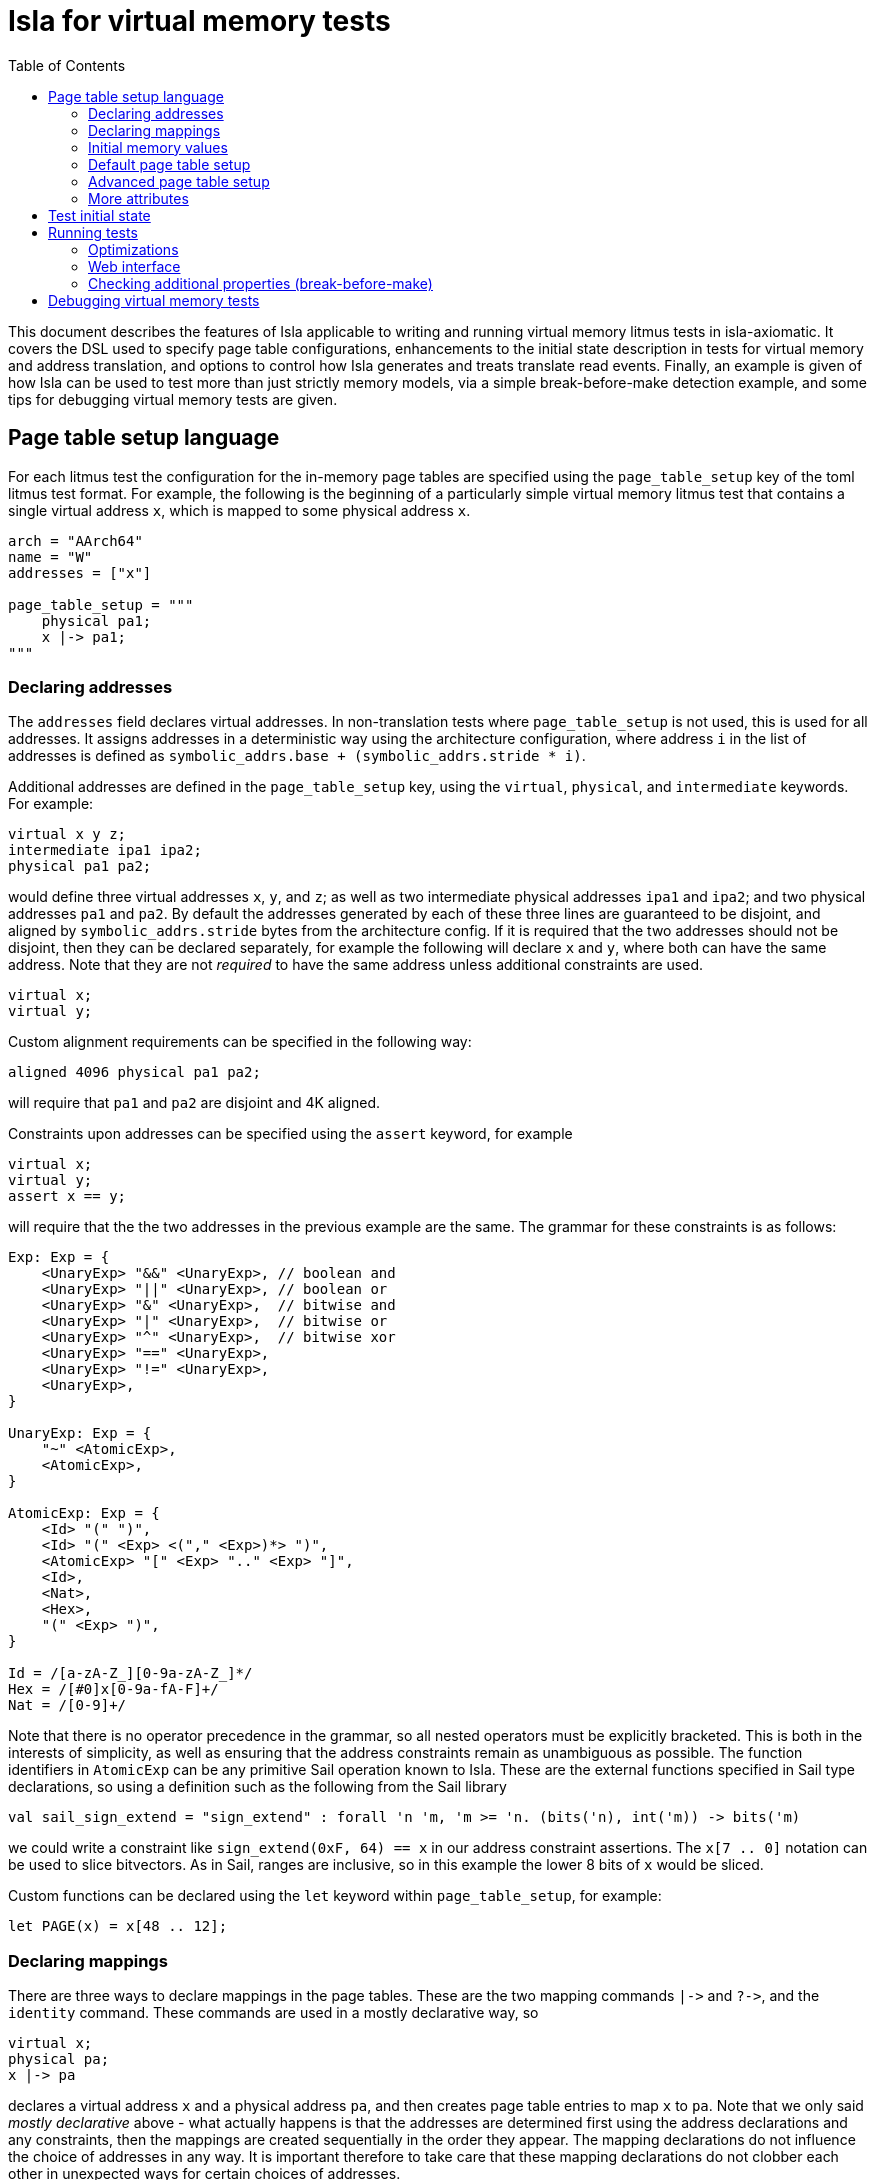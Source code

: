= Isla for virtual memory tests
:toc:

This document describes the features of Isla applicable to writing and
running virtual memory litmus tests in isla-axiomatic. It covers the
DSL used to specify page table configurations, enhancements to the
initial state description in tests for virtual memory and address
translation, and options to control how Isla generates and treats
translate read events. Finally, an example is given of how Isla can be
used to test more than just strictly memory models, via a simple
break-before-make detection example, and some tips for debugging
virtual memory tests are given.

== Page table setup language
 
For each litmus test the configuration for the in-memory page tables
are specified using the `page_table_setup` key of the toml litmus test
format. For example, the following is the beginning of a particularly
simple virtual memory litmus test that contains a single virtual
address `x`, which is mapped to some physical address `x`.
 
[source,toml]
----
arch = "AArch64"
name = "W"
addresses = ["x"]

page_table_setup = """
    physical pa1;
    x |-> pa1;
""" 
----

=== Declaring addresses

The `addresses` field declares virtual addresses. In non-translation
tests where `page_table_setup` is not used, this is used for all
addresses. It assigns addresses in a deterministic way using the
architecture configuration, where address `i` in the list of addresses
is defined as `symbolic_addrs.base + (symbolic_addrs.stride * i)`.

Additional addresses are defined in the `page_table_setup` key, using
the `virtual`, `physical`, and `intermediate` keywords. For example:

[source]
----
virtual x y z;
intermediate ipa1 ipa2;
physical pa1 pa2;
----

would define three virtual addresses `x`, `y`, and `z`; as well as two
intermediate physical addresses `ipa1` and `ipa2`; and two physical
addresses `pa1` and `pa2`. By default the addresses generated by each
of these three lines are guaranteed to be disjoint, and aligned by
`symbolic_addrs.stride` bytes from the architecture config. If it is
required that the two addresses should not be disjoint, then they can
be declared separately, for example the following will declare `x` and
`y`, where both can have the same address. Note that they are not
_required_ to have the same address unless additional constraints are
used.

[source]
----
virtual x;
virtual y;
----

Custom alignment requirements can be specified in the following way:

[source]
----
aligned 4096 physical pa1 pa2;
----

will require that `pa1` and `pa2` are disjoint and 4K aligned.

Constraints upon addresses can be specified using the `assert` keyword, for example

[source]
----
virtual x;
virtual y;
assert x == y;
----

will require that the the two addresses in the previous example are
the same. The grammar for these constraints is as follows:

[source]
----
Exp: Exp = {
    <UnaryExp> "&&" <UnaryExp>, // boolean and
    <UnaryExp> "||" <UnaryExp>, // boolean or
    <UnaryExp> "&" <UnaryExp>,  // bitwise and
    <UnaryExp> "|" <UnaryExp>,  // bitwise or
    <UnaryExp> "^" <UnaryExp>,  // bitwise xor
    <UnaryExp> "==" <UnaryExp>,
    <UnaryExp> "!=" <UnaryExp>,
    <UnaryExp>,
}

UnaryExp: Exp = {
    "~" <AtomicExp>,
    <AtomicExp>,
}

AtomicExp: Exp = {
    <Id> "(" ")",
    <Id> "(" <Exp> <("," <Exp>)*> ")",
    <AtomicExp> "[" <Exp> ".." <Exp> "]",
    <Id>,
    <Nat>,
    <Hex>,
    "(" <Exp> ")",
}

Id = /[a-zA-Z_][0-9a-zA-Z_]*/
Hex = /[#0]x[0-9a-fA-F]+/
Nat = /[0-9]+/
----

Note that there is no operator precedence in the grammar, so all
nested operators must be explicitly bracketed. This is both in the
interests of simplicity, as well as ensuring that the address
constraints remain as unambiguous as possible. The function
identifiers in `AtomicExp` can be any primitive Sail operation known
to Isla. These are the external functions specified in Sail type
declarations, so using a definition such as the following from the
Sail library

[source]
----
val sail_sign_extend = "sign_extend" : forall 'n 'm, 'm >= 'n. (bits('n), int('m)) -> bits('m)
----

we could write a constraint like `sign_extend(0xF, 64) == x` in our
address constraint assertions. The `x[7 .. 0]` notation can be used
to slice bitvectors. As in Sail, ranges are inclusive, so in this
example the lower 8 bits of `x` would be sliced.

Custom functions can be declared using the `let` keyword within
`page_table_setup`, for example:

[source]
----
let PAGE(x) = x[48 .. 12];
----

=== Declaring mappings

There are three ways to declare mappings in the page tables. These are
the two mapping commands `|\->` and `?\->`, and the `identity`
command. These commands are used in a mostly declarative way, so

[source]
----
virtual x;
physical pa;
x |-> pa
----

declares a virtual address `x` and a physical address `pa`, and then
creates page table entries to map `x` to `pa`. Note that we only said
_mostly declarative_ above - what actually happens is that the
addresses are determined first using the address declarations and any
constraints, then the mappings are created sequentially in the order
they appear. The mapping declarations do not influence the choice of
addresses in any way. It is important therefore to take care that
these mapping declarations do not clobber each other in unexpected
ways for certain choices of addresses.

The exact behaviour of the `|\->` operator depends on the types of the
addresses (virtual, physical, or intermediate) used for each operand,
as well as whether a stage 2 table is in scope. The second operand can
also be `invalid`, which causes an invalid mapping to be created.

[cols="a,a,a,a,a",separator=":"]
|===
:
:`intermediate`
:`physical`
:`physical` (with stage 2)
:`invalid`

:`virtual |\-> ?`
:maps to intermediate physical address in stage 1 table
:maps to physical address in stage 1 table
:maps to physical address (as an intermediate physical address) in stage 1 table, and identity maps in stage 2 table
:invalid mapping in stage 1 table

:`intermediate |\-> ?`
:X
:X
:maps intermediate physical address to physical address in stage 2 table
:invalid mapping in stage 2 table
|=== 

NOTE: For completeness, there are actually two additional things we
can use for the second operand: table physical addresses, and raw
descriptors, but these will be discussed later.

The `|\->` operator defines how the page table is set up in the
initial state of the test. The `?\->` operator declares how the
mappings can change over the course of the test. For example, if we
update our previous example to:

[source]
----
virtual x;
physical pa pa2;
x |-> pa;
x ?-> invalid;
x ?-> pa2
----

Then `x` is initially mapped to `pa`, but can become either `invalid`
or be mapped to `pa2` over the course of running the test.

NOTE: The reason we need `?\->` is to bound the non-determinism,
ensuring we only create candidate executions for possible page table
manipulations in each test, rather than any arbitrary change to the
page table. Isla can detect (and will give an error) if we try to
modify the page table in a way not permitted by the possible mappings
defined by `?\->`. In future it may be possible to omit the `?\->`
declarations entirely.

Finally, we have the `identity` keyword, which is a shorthand way of
creating identity mappings. The following shows for each type of
address a use of the `identity` keyword, and the equivalent `|\->`
operator usage on the next line.

[source]
----
virtual x;
identity x;
x |-> va_to_ipa(x);

intermediate y;
identity y;
y |-> ipa_to_pa(y);

physical z;
identity z;
pa_to_va(z) |-> z
----

Note the use of functions like `va_to_ipa`. These convert an address
from one type to another without changing the bit
representation. There are six such functions:

* `va_to_ipa` converts virtual to intermediate
* `va_to_pa` converts virtual to physical
* `ipa_to_va` converts intermediate to virtual
* `ipa_to_pa` converts intermediate to physical
* `pa_to_ipa` converts physical to intermediate
* `pa_to_va` converts physical to virtual

=== Initial memory values

The initial values of memory locations can be set within the page
table setup description. For example:

[source]
----
virtual x;
physical pa;
x |-> pa;
*x = 1;
----

Here the address `x` will be translated to the correct physical
address using the initial page table setup.

=== Default page table setup

By default, we create both stage 1 and stage 2 page tables, with the
address of each table being determined by the architecture
configuration, in the `[mmu]` section. For example, for ARM we have:

[source,toml]
----
[mmu]
page_table_base = "0x300000"
page_size = "4096"
s2_page_table_base = "0x200000"
s2_page_size = "4096"

default_setup = """
let PAGE(x) = x[48 .. 12];
let PAGEOFF(x) = x[11 .. 0];
"""
----

This declares the base address and default page size for the stage 1
and stage 2 tables. It also defines some default setup code which is
prepended to the `page_table_setup` for each test using this
configuration.

NOTE: Right now only 4K page sizes are supported

=== Advanced page table setup

The default page table setup above may not be suitable for all
tests. In these cases we can disable the use of default tables by
using the `option` keyword, and setting the `default_tables` option to
false.

NOTE: Any options are processed first, and do not need to be at the
start of the page_table_setup.

With the default tables turned off, we can declare our own tables
using the `s1table` and `s2table` commands. These commands take the
name of the page table to be created, and its base address in memory
as arguments. They also introduce an optional scope which can contain
mapping commands. Each of the mapping commands `|\->`, `?\->`, and
`identity` will use the closest enclosing tables in scope. The
following shows an example of how this works:

[source]
----
option default_tables = false;
physical pa1;

s1table hyp_pgtable_new 0x280000 {
    x |-> invalid at level 3;
    x ?-> pa1 at level 3;
}

s1table hyp_pgtable 0x200000 {
    x |-> invalid at level 2;
    x ?-> table(0x283000) at level 2;
    identity 0x1000 with code;
    s1table hyp_pgtable_new;
}

*pa1 = 1;
----

The first `x |\-> invalid` mapping will be created in `hyp_pgtable_new`
as a level 3 mapping, while the second will be created in
`hyp_pgtable` as a level 2 mapping. The use of `at level <n>` is also
new in this example, which allows creating mappings at a specific
level in the page tables (the default for ARM would be level 3).

We also use `?\-> table(0x283000)` to tell the `?\->` mapping command
that `0x283000` is the physical address of a table, so it needs to
create a table descriptor rather than a regular descriptor. The reason
why we know to use `0x283000` is due to how Isla creates page
tables. When we create the mapping `x |\-> invalid at level 3` in
`hyp_pgtable_new`. We will have a table of level 0 descriptors at
`0x280000`, a table of level 1 descriptors at `0x281000`, a table of
level 2 descriptors at `0x282000` and a table of level 3 descriptors
at `0x283000`. This is because each 4K table of 512 8-byte descriptors
is created sequentially (as determined by the order the mapping commands
appear in the page_table_setup) starting from the page table base
address as required.

NOTE: Raw hex numbers are by default treated as physical
addresses. Functions like `pa_to_va` can be used to treat them as
other types of addresses as required.

The third new feature seen in this example is the `with code`
following the `identity 0x1000` command. The `with` keyword is used to
control the attributes used for the descriptors created by the mapping
command. In this test `0x1000` is used for the address of an exception
handler, so we need to ensure this memory is mapped with permissions
suitable for executable code.

Finally we see that `s1table hyp_pgtable_new` appears nested within
the `s1table hyp_pgtable` scope. Nesting table commands causes the
tables to be mapped into each other. In this example,
`hyp_pgtable_new` will be mapped into `hyp_pgtable`. If we wanted, we
could insert more mappings into `hyp_pgtable_new` here, for example:

[source]
----
s1table hyp_pgtable 0x200000 {
    x |-> invalid at level 2;
    x ?-> table(0x283000) at level 2;
    identity 0x1000 with code;
    s1table hyp_pgtable_new {
        x ?-> invalid at level 1;
        s1table hyp_pgtable;
    }
}
----

By default each table is mapped into itself. To disable this, use:

[source]
----
option self_map = false;
----

each table can then be mapped into itself explicitly as follows:

[source]
----
s1table my_table 0x200000 {
  s1table my_table;
}
----

=== More attributes

Above we saw the use of `with code` to create a mapping with code
permissions. We can also set custom mappings, for example:

[source]
----
virtual x;
intermediate pa;
x |-> ipa with [AP = 0x00] 
----

If a mapping command can create both stage 1 and stage 2 descriptors, we
can write `with <stage 1 attributes> and <stage 2 attributes>` to set
the attributes for each type of descriptor separately. This is often
required as stage 1 and stage 2 tables have different sets of
descriptor attributes, so the attributes used by one will be invalid
for the other. For example:

[source]
----
virtual x;
physical pa;
x |-> pa with [AP = 0x00] and default
----

Like how `code` is intended as a sensible default for mapping memory
used for code, `default` represents sensible defaults for memory used
for regular data.

The attributes supported by Isla for AArch64 are described in the ARM
architecture reference manual. For stage 1 they are:

* `UXN`
* `PXN`
* `Contiguous`
* `nG`
* `AF`
* `SH`
* `AP`
* `NS`
* `AttrIndx`

And for stage 2 they are:

* `XN`
* `Contiguous`
* `AF`
* `SH`
* `S2AP`
* `MemAttr`

In the case where setting the attributes isn't quite enough, and we
need absoutely full control over the format of the descriptor, we can
use the `raw` function to tell the mapping commands to treat it's
second argument as a raw descriptor value and not an address. For example:

[source]
----
virtual va;
intermediate ipa;
va ?-> raw(0x0000000000000001);
ipa ?-> raw(0x0000000000000001) at level 2
----

Creating raw descriptors with virtual addresses will place them in the
stage 1 table, whereas using intermediate physical addresses will
cause them to be created in the stage 2 table. Parent descriptors at
lower levels will still be created as usual.


== Test initial state

Unlike for regular litmus tests, where the initial state for each
thread usually does not go far beyond setting some general purpose
registers, in systems litmus tests like the virtual memory tests, each
thread may need to configure more registers in the model. To explain
how this works, it is helpful to understand the initialisation flow in
the Sail ARM model (and most other Sail models) that occurs for each
thread in the litmus test. This is shown in the diagram below:

image::arm_init.png[Initialisation sequence for the Sail ARM model]

Blocks highlighted in yellow correspond to Sail primitive operations
implemented in Isla. The first step is to call a Sail function,
TakeReset in ARM, that defines programmatically how the model should
initialised, ensuring any global invariants are set up correctly. The
program counter `_PC` is then set to the entry point for the thread
(using the same Sail primitives we use for loading ELF test
files). Next, a special primitive `reset_registers` is called which
sets registers based on values found in the litmus test file. Finally
we tell Isla that the main fetch-execute-decode loop is starting by
calling `cycle_count` for the first time.

The TOML litmus test format we use allows setting registers at _two_
separate points in time.

1. At the very start of the test before `TakeReset` is called.

2. Whenever the `reset_registers` primitive is called by Sail.

Setting registers via the `reset_registers` primitive is more useful
in general, so most of our virtual memory tests do this
exclusively. The situation where we would need to set registers prior
to `TakeReset` is if those registers are themselves used during
`TakeReset`. Some registers in the ARM model are exclusively used in
this way to configure the model via changing the behavior of
`TakeReset`.

To assign registers during the `reset_registers` builtin we use the
`thread.N.reset` key for each thread `N`. Below is an example from one
of our tests:

[source,toml]
----
[thread.0.reset]
R0 = "ttbr(asid=0x0000, base=vm2_stage1)"
R1 = "ttbr(vmid=0x0001, base=vm2_stage2)" # same VMID

TTBR0_EL2 = "ttbr(asid=0x0000, base=hyp_map)"
VTTBR_EL2 = "ttbr(vmid=0x0001, base=vm1_stage2)"
TTBR0_EL1 = "ttbr(asid=0x0000, base=vm1_stage1)"

R3 = "x"
VBAR_EL2 = "extz(0x1000, 64)"

R4 = "ttbr(vmid=0x0001, base=extz(0b0, 64))"
R5 = "ttbr(vmid=0x0000, base=extz(0b0, 64))"

"PSTATE.EL" = "0b10"

# return to EL1h at L0
SPSR_EL2 = "extz(0b00101, 64)"
ELR_EL2 = "L0:"
----

NOTE: We must assign these registers using the register names found in
the Sail model (sometimes this differs from those used by the
assembler for each thread's code). Register subfields can be set
individually as in `PSTATE.N` above.

Other that when it occurs, the main distinction between setting
registers in a `thread.N.reset` section versus a `thread.N.init`
section is that the `reset` section has access to the (symbolic) model
state (whereas the `init` section is used to create this state in the
first place). Having access to the model state has two main upsides:

1. Registers can be set based on the contents of memory. In
particular, the setup of the page tables.

2. Registers can be set to symbolic values (The initial state of memory may itself be symbolic).

Various functions can be used in the reset section to help
constructing values for virtual memory tests. These are as follows:

* `pteN` -- For `N in {1, 2, 3}`, takes a virtual or intermediate
  physical address and a page table base address and returns the level
  `N` page table entry (pte) for that address.
* `descN` -- For `N in {1, 2, 3}`, takes a virtual or intermediate
  address and a page table base address and returns the level `N`
  descriptor for that address.
* `pa` -- Translates a virtual or intermediate physical address, given
  that address and a page table base address to use for
  translation. Will only do one stage of translation using the table
  specified by the second argument.
* `page` -- Slices out the page bits of a descriptor
* `extz` -- Zero extension
* `exts` -- Sign extension
* `ttbr` -- Create a bitvector representing a translation table base register. Has keyword arguments:
** `base` -- 64-bit base address. Any bits in this value that go beyond architectural limts may be removed.
** `asid` or `vmid` -- optional 16-bit ASID or VMID value
** `CnP` -- optional CnP (common not private) bit
* `asid` -- Takes a 16-bit (or less) asid value and turns it into a 64-bit value suitable for storing in a general purpose register
* `vmid` -- Takes a 16-bit (or less) vmid value and turns it into a 64-bit value suitable for storing in a general purpose register.
* `mkdescN` -- For `N in {1, 2, 3}` Create a valid level `N` descriptor from a 64-bit value. Has two keyword arguments:
** `oa` -- Create a descriptor from an output address
** `table` -- Create a descriptor from a table address (only when `N != 3`)
* `bvand` -- Bitwise and two bitvectors
* `bvor` -- Bitwise or two bitvectors
* `bvxor` -- Bitwise xor two bitvectors
* `bvlshr` -- Logical right shift a bitvector
* `bvshl` -- Left shift a bitvector
* `offset` -- Get the offset within a level `N` table for a virtual or intermediate physical address. Has two keyword arguments:
** `va` or `ipa` -- The virtual or intermediate physical address
** `level` -- A value between 0 and 3

== Running tests

To enable running tests with virtual memory we need to pass the
`--armv8-page-tables` option to Isla. This will cause Isla to use the
`page_table_setup` to create page tables suitable for AArch64. The
other aspects of initializing the model to run virtual memory tests
are handled via the usual configuration file passed via the
`-C/--config` option. For running AArch64 virtual memory tests we
provide the configuration file `aarch64_mmu_on.toml` in the configs
subdirectory of the Isla repository.

Computing instruction footprints with address translation turned on is
impracticle to the point of being impossible in any reasonable length
of time, so a separate config can be provided for instruction
footprint analysis using the `--footprint-config` option. For this,
the standard `aarch64.toml` configuration file suffices.

=== Optimizations

There are two main options that affect how Isla generates candidate
executions of translation tests, both of which are in some sense
_optimizations_ as they can make tests run considerably faster (by
potentially several orders of magnitude). However neither are fully
automatic, and require models to be written in specific ways to take
full advantage.

* `--merge-translations` Causes all the translation table reads for each walk to be
   merged into a single event. This has the following consequences:

   ** Each translate event can have multiple trf edges

   ** No translate events are marked as either `Stage1 or Stage2` (because
      all of them are merged together)

   ** To work around the lack of explicit Stage1 and Stage2 sets, this
     information is encoded into the edges, as via `trf1` and `trf2`
     relations, such that `trf; [Stage1 & T] = trf1` in the unmerged case.

   ** After merging translations we can't distinguish between the
   order of translate writes by via `trfN; iio; [T]; trfM^-1` where
   `N, M in {1, 2}`, so we introduce ternary relations between pairs
   of writes and translate events that capture this.
 
* `--merge-split-stages` Modifes `--merge-translations` to generate
  two events for each walk, one for all the `Stage1` and another for
  the `Stage2` reads. This option shares the same consequences as the
  previous, except that we preserve the `Stage1` and `Stage2` event
  sets, so it tends to work for models written for unmerged translate
  events better, however models can still be made unsound depending on
  how they use `trf; iio; [T]; trf^-1`.

* `--remove-uninteresting` removes 'uninteresting' events. There are two
  variants `safe` and `all`. An uninteresting translate event is
  defined as one that can only read from the initial state (i.e. there
  are no possible writes to that descriptor). The `all` option removes
  every such translate event, whereas the `safe` option removes all
  such events, provided they do not occur within the same walk as any
  interesting translate read.

  ** The `all` variant is quite dangerous as it can affect things like
     rules for TLBI invalidation in the model.

  ** Experimentally the `safe` option seems to work well, although it
     is possible to create counter-examples with our current models.
     Currently, they derive on edges from `ERET` events to translates,
     then from translates to other non-translate events. If the model
     was changed to derive the edges from `ERET` to non-translate
     events directly without going through uninteresting translate
     events then this would likely dissappear. This is just an
     example, any similar situation where edges are derived via any
     translate will cause this type of issue.

=== Web interface

The web interface can be used to run virtual memory tests. Enabling
the page table setup, and toggling the various optimisations above is
done via the options menu:

image::web_vmsa_options.png[]

The *Use ARMv8 page tables* checkbox is equivalent to the
`--armv8-page-tables` flag on the command line. For running virtual
memory tests, the *AArch64 VMSA* model should be selected in
Sail architecture menu:

image::web_vmsa_arch.png[]

A suitable model is included in the memory model menu. The above
options will be set automatically when choosing a sample virtual
memory test using the litmus file menu, using the *AArch64 VMSA*
examples.

image::web_vmsa_library.png[]

WARNING: The virtual memory tests can be very memory and CPU
intensive, so they may not work well when using the public web
interface, as it has limited resources. The web interface can be run
locally on Linux systems to avoid these limitations.

=== Checking additional properties (break-before-make)

Isla supports an option `--extra-smt` that can be used to check
additional properties that are hard to express in the cat format used
for the memory model. In the context of virtual memory tests, this can
be used to detect things like break before make (BBM) violations in
tests. In this subsection, we will show how this can be done to detect
at least some such potential violations. Note that this section is
mainly intended to demonstrate how this can be done, rather than
perfectly describe possible break-before-make violations.

When changing an existing translation mapping, from one valid entry to
another valid entry, Arm require in many cases the use of a
break-before-make (BBM) sequence: breaking the old mapping with a
write of an invalid entry, a DSB to ensure that is visible across the
system, and a broadcast TLBI with additional synchronisation to
invalidate any cached entries for all threads, then making the new
mapping with a write of the new entry, and additional synchronisation
to ensure that it is visible to translations (specifically, to
translation-walk non-TLB reads). If this sequence is not used then any
number of undesirable consequences may occur.

We start by identifying the events that write a level 3 descriptor and
it's parents (some details omitted for brevity).

[source]
----
(declare-const BBM_Wl0 Event)
(declare-const BBM_Wl1 Event)
(declare-const BBM_Wl2 Event)
(declare-const BBM_Wl3 Event)

(declare-const BBM_Wl0_pa (_ BitVec 64))
(declare-const BBM_Wl1_pa (_ BitVec 64))
(declare-const BBM_Wl2_pa (_ BitVec 64))
(declare-const BBM_Wl3_pa (_ BitVec 64))

(assert (not (= BBM_Wl0_pa BBM_Wl1_pa)))
(assert (not (= BBM_Wl1_pa BBM_Wl2_pa)))
(assert (not (= BBM_Wl2_pa BBM_Wl3_pa)))

(declare-const BBM_Wl0_data (_ BitVec 64))
(declare-const BBM_Wl1_data (_ BitVec 64))
(declare-const BBM_Wl2_data (_ BitVec 64))
(declare-const BBM_Wl3_data (_ BitVec 64))

; For each level, if its valid its parent must be a valid table entry
(assert
  (and
    (implies (valid_desc BBM_Wl3_data) (valid_table_desc BBM_Wl2_data))
    (implies (valid_desc BBM_Wl2_data) (valid_table_desc BBM_Wl1_data))
    (implies (valid_desc BBM_Wl1_data) (valid_table_desc BBM_Wl0_data))))

; If an entry is pointed to by its parent, then it must be actually
; represent a valid page table write at the correct location. The
; alternative is if the parent is invalid, in which case anything
; goes
(assert
  (implies (valid_table_desc BBM_Wl0_data)
    (and (tt_write BBM_Wl1 BBM_Wl1_pa BBM_Wl1_data)
         (= (table_address BBM_Wl0_data) (table_address BBM_Wl1_pa)))))

(assert
  (implies (valid_table_desc BBM_Wl1_data)
    (and (tt_write BBM_Wl2 BBM_Wl2_pa BBM_Wl2_data)
         (= (table_address BBM_Wl1_data) (table_address BBM_Wl2_pa)))))

(assert
  (implies (valid_table_desc BBM_Wl2_data)
    (and (tt_write BBM_Wl3 BBM_Wl3_pa BBM_Wl3_data)
         (= (table_address BBM_Wl2_data) (table_address BBM_Wl3_pa)))))
----

We then create constants for the two conflicting writes to a page table entry `BBM_W1` and `BBM_W2`:

[source]
----
(declare-const BBM_W1 Event)
(declare-const BBM_W1_pa (_ BitVec 64))
(declare-const BBM_W1_data (_ BitVec 64))

(declare-const BBM_W2 Event)

; BBM_W1 must be one of the descriptor writes for the page table entry we described above
(assert (or
  (and (= BBM_W1 BBM_Wl3) (= BBM_W1_pa BBM_Wl3_pa) (= BBM_W1_data BBM_Wl3_data))
  (and (= BBM_W1 BBM_Wl2) (= BBM_W1_pa BBM_Wl2_pa) (= BBM_W1_data BBM_Wl2_data))
  (and (= BBM_W1 BBM_Wl1) (= BBM_W1_pa BBM_Wl1_pa) (= BBM_W1_data BBM_Wl1_data))
  (and (= BBM_W1 BBM_Wl0) (= BBM_W1_pa BBM_Wl0_pa) (= BBM_W1_data BBM_Wl0_data))))

; BBM_W1 and BBM_W2 conflict
(assert (and (tt_write BBM_W1 BBM_W1_pa BBM_W1_data) (valid_desc BBM_W1_data)))
(assert (W_valid BBM_W2))
(assert (not (= ((_ extract 47 12) BBM_W1_data) ((_ extract 47 12) (val_of_64 BBM_W2)))))
(assert (= BBM_W1_pa (addr_of BBM_W2)))
(assert (co BBM_W1 BBM_W2))
----

We can then define the sequence of events between `BBM_W1` and
`BBM_W2` that would constitute a correct break-before-make sequence,
namely writing an invalid entry to `BBM_W1`'s descriptor or any parent
descriptor, followed by a suitable TLBI. We then assert that there is
no such sequence -- meaning a satisfiable model is an example of a
potential break before make failure.

[source]
----
(define-fun BBM_sequence1 ((S_Wp Event) (S_tlbi Event)) Bool
  (and
    (wco BBM_W1 S_Wp)
    (W_invalid S_Wp)
    (implies (= BBM_W1 BBM_Wl3) (or (= S_Wp BBM_Wl3) (= S_Wp BBM_Wl2) (= S_Wp BBM_Wl1) (= S_Wp BBM_Wl0)))
    (implies (= BBM_W1 BBM_Wl2) (or (= S_Wp BBM_Wl2) (= S_Wp BBM_Wl1) (= S_Wp BBM_Wl0)))
    (implies (= BBM_W1 BBM_Wl1) (or (= S_Wp BBM_Wl1) (= S_Wp BBM_Wl0)))
    (implies (= BBM_W1 BBM_Wl0) (= S_Wp BBM_Wl0))
    (wco S_Wp S_tlbi)
    (TLBI-VA S_tlbi)
    (= (tlbi_va (val_of_cache_op S_tlbi)) (concat #x0000 BBM_ia #x000))
    (wco S_tlbi BBM_W2)))

; If there are no valid BBM sequence between BBM_W1 and BBM_W2, we have a BBM violation 
(assert (forall ((BBM_Wp Event) (BBM_tlbi Event))
  (not (BBM_sequence1 BBM_Wp BBM_tlbi))))
----

== Debugging virtual memory tests

Figuring out how to get Isla to run some tests can be tricky, as the
architectural state relevant for systems features such as address
translation and virtual memory can be large and complex. This section
aims to contain some useful tips that can help when writing these
tests.

* The Isla `--probe` option (with `--debug p` to enable) can be very
  useful to figure out what is going on during a test. This option
  lets us specify a Sail function, and Isla will output debug
  information whenever that function is called or returns. Some useful
  functions to use with this for litmus tests are:

** `__fetchA64` can be traced to see the control flow via the sequence
   of instructions that are executed. This is most useful when
   combined with `--debug l` to see the compiled litmus test.

** `__BranchTo` can be used to track branches, and importantly for
   tests involving page faults, exception calls. An easy mistake is to
   miss setting the correct `VBAR_ELn` register (or set it
   incorrectly), which causes Isla to jump somewhere arbitrary in
   memory. Other functions involved in exceptions can be probed, such
   as `AArch64_TakeException`.

** The fault records are constructed via specific functions, so probing
   something like `AArch64_PermissionFault` will tell you if a
   permission fault is occuring or not.

* The `--debug m` flag will print information about the page table
  setup, in addition to information about every memory access that
  occurs during the test.

* The `--debug f` flag can give useful information about control flow,
  specifically if an unexpected path is being taken, then often
  looking at the output of this flag will tell us exactly where in the
  model this is happening, and this often indicates the bit of
  architectural state which needs to be specifically set.

* Running with `-T 0` to use just a single thread can be useful when
  the output is hard to decipher due to debug information for multiple
  threads being interleaved.
